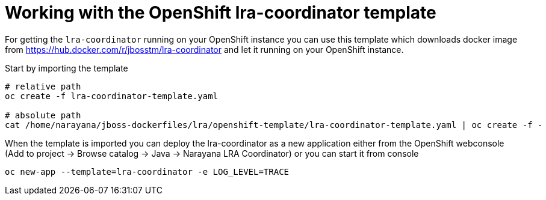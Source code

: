 = Working with the OpenShift lra-coordinator template

For getting the `lra-coordinator` running on your OpenShift instance you can
use this template which downloads docker image from https://hub.docker.com/r/jbosstm/lra-coordinator
and let it running on your OpenShift instance.

Start by importing the template

```bash
# relative path
oc create -f lra-coordinator-template.yaml

# absolute path
cat /home/narayana/jboss-dockerfiles/lra/openshift-template/lra-coordinator-template.yaml | oc create -f -
```

When the template is imported you can deploy the lra-coordinator as a new application
either from the OpenShift webconsole (Add to project -> Browse catalog -> Java -> Narayana LRA Coordinator)
or you can start it from console

```bash
oc new-app --template=lra-coordinator -e LOG_LEVEL=TRACE
```
